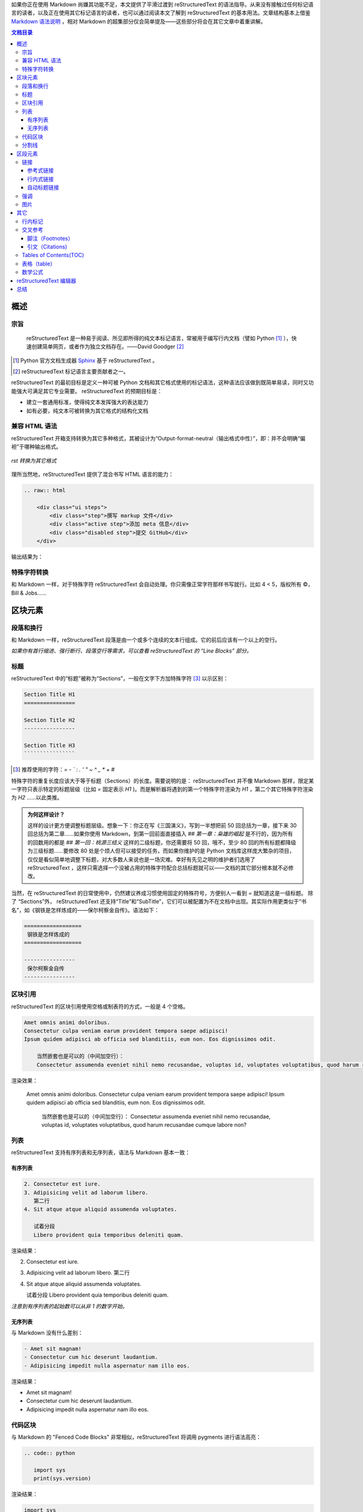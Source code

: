 .. title: 从 Markdown 到 reStructuredText
.. slug: cong-markdown-dao-restructuredtext
.. date: 2017-10-04 16:20:05 UTC+08:00
.. tags: reST, static site
.. category: markup
.. has_math: yes
.. link:
.. description:
.. type: text
.. nocomments:
.. previewimage:

如果你正在使用 Markdown 尚嫌其功能不足，本文提供了平滑过渡到 reStructuredText 的语法指导。从来没有接触过任何标记语言的读者，以及正在使用其它标记语言的读者，也可以通过阅读本文了解到 reStructuredText 的基本用法。文章结构基本上借鉴 `Markdown 语法说明`_ ，相对 Markdown 的超集部分仅会简单提及——这些部分将会在其它文章中着重讲解。

.. _`Markdown 语法说明`: http://wowubuntu.com/markdown/

.. TEASER_END

.. contents:: 文档目录

概述
====

宗旨
----

    reStructuredText 是一种易于阅读、所见即所得的纯文本标记语言，常被用于编写行内文档（譬如 Python [#]_ ），快速创建简单网页，或者作为独立文档存在。——David Goodger [#]_

.. [#] Python 官方文档生成器 Sphinx_ 基于 reStructuredText 。
.. [#] reStructuredText 标记语言主要贡献者之一。

.. _Sphinx: http://www.sphinx-doc.org/en/stable/

reStructuredText 的最初目标是定义一种可被 Python 文档和其它格式使用的标记语法，这种语法应该做到既简单易读，同时又功能强大可满足其它专业需要。 reStructuredText 的预期目标是：

- 建立一套通用标准，使得纯文本发挥强大的表达能力

- 如有必要，纯文本可被转换为其它格式的结构化文档

兼容 HTML 语法
--------------

reStructuredText 开箱支持转换为其它多种格式，其被设计为“Output-format-neutral（输出格式中性）”，即：并不会明确“偏袒”于哪种输出格式。

.. figure:: /images/rst_outputs.png
   :align: center

   *rst 转换为其它格式*

理所当然地，reStructuredText 提供了混合书写 HTML 语言的能力：

.. code:: html

   .. raw:: html

       <div class="ui steps">
           <div class="step">撰写 markup 文件</div>
           <div class="active step">添加 meta 信息</div>
           <div class="disabled step">提交 GitHub</div>
       </div>

输出结果为：

.. raw:: html

    <div class="ui steps">
        <div class="step">撰写 markup 文件</div>
        <div class="active step">添加 meta 信息</div>
        <div class="disabled step">提交 GitHub</div>
    </div>

特殊字符转换
------------

和 Markdown 一样，对于特殊字符 reStructuredText 会自动处理。你只需像正常字符那样书写就行。比如 4 < 5，版权所有 ©，Bill & Jobs……

区块元素
========

段落和换行
----------

和 Markdown 一样，reStructuredText 段落是由一个或多个连续的文本行组成。它的前后应该有一个以上的空行。

*如果你有首行缩进、强行断行、段落空行等需求，可以查看 reStructuredText 的 “Line Blocks” 部分。*

标题
----

reStructuredText 中的“标题”被称为“Sections”，一般在文字下方加特殊字符 [#]_ 以示区别：

.. code:: rst

   Section Title H1
   ================

   Section Title H2
   ----------------

   Section Title H3
   ````````````````

.. [#] 推荐使用的字符：`= - ` : . ' " ~ ^ _ * + #`

特殊字符的重复长度应该大于等于标题（Sections）的长度。需要说明的是： reStructuredText 并不像 Markdown 那样，限定某一字符只表示特定的标题层级（比如 `=` 固定表示 `H1` )。而是解析器将遇到的第一个特殊字符渲染为 `H1` ，第二个其它特殊字符渲染为 `H2` ……以此类推。

.. admonition:: 为何这样设计？

   这样的设计更方便调整标题层级。想象一下：你正在写《三国演义》，写到一半想把前 50 回总括为一章，接下来 30 回总括为第二章……如果你使用 Markdown，到第一回前面直接插入 `## 第一章：枭雄的崛起` 是不行的，因为所有的回数用的都是 `## 第一回：桃源三结义` 这样的二级标题，你还需要将 50 回，哦不，至少 80 回的所有标题都降级为三级标题……要修改 80 处是个烦人但可以接受的任务，而如果你维护的是 Python 文档库这样庞大繁杂的项目，仅仅是看似简单地调整下标题，对大多数人来说也是一场灾难。幸好有先见之明的维护者们选用了 reStructuredText ，这样只需选择一个没被占用的特殊字符配合总括标题就可以——文档的其它部分根本就不必修改。

当然，在 reStructuredText 的日常使用中，仍然建议养成习惯使用固定的特殊符号，方便别人一看到 `=` 就知道这是一级标题。 除了 “Sections”外， reStructuredText 还支持“Title”和“SubTitle”，它们可以被配置为不在文档中出现。其实际作用更类似于“书名”，如《钢铁是怎样炼成的——保尔柯察金自传》。语法如下：

.. code:: rst

   ==================
    钢铁是怎样炼成的
   ==================

   ----------------
    保尔柯察金自传
   ----------------

区块引用
--------

reStructuredText 的区块引用使用空格或制表符的方式，一般是 4 个空格。

.. code:: rst

   Amet omnis animi doloribus.
   Consectetur culpa veniam earum provident tempora saepe adipisci!
   Ipsum quidem adipisci ab officia sed blanditiis, eum non. Eos dignissimos odit.

       当然嵌套也是可以的（中间加空行）：
       Consectetur assumenda eveniet nihil nemo recusandae, voluptas id, voluptates voluptatibus, quod harum recusandae cumque labore non?

渲染效果：

    Amet omnis animi doloribus.
    Consectetur culpa veniam earum provident tempora saepe adipisci!
    Ipsum quidem adipisci ab officia sed blanditiis, eum non. Eos dignissimos odit.

        当然嵌套也是可以的（中间加空行）：
        Consectetur assumenda eveniet nihil nemo recusandae, voluptas id, voluptates voluptatibus, quod harum recusandae cumque labore non?

列表
----

reStructuredText 支持有序列表和无序列表，语法与 Markdown 基本一致：

有序列表
````````

.. code:: rst

   2. Consectetur est iure.
   3. Adipisicing velit ad laborum libero.
      第二行
   4. Sit atque atque aliquid assumenda voluptates.

      试着分段
      Libero provident quia temporibus deleniti quam.

渲染结果：

2. Consectetur est iure.
3. Adipisicing velit ad laborum libero.
   第二行
4. Sit atque atque aliquid assumenda voluptates.

   试着分段
   Libero provident quia temporibus deleniti quam.

*注意到有序列表的起始数可以从非 1 的数字开始。*

无序列表
````````

与 Markdown 没有什么差别：

.. code:: rst

   - Amet sit magnam!
   - Consectetur cum hic deserunt laudantium.
   - Adipisicing impedit nulla aspernatur nam illo eos.

渲染结果：

- Amet sit magnam!
- Consectetur cum hic deserunt laudantium.
- Adipisicing impedit nulla aspernatur nam illo eos.

代码区块
--------

与 Markdown 的 "Fenced Code Blocks" 非常相似，reStructuredText 将调用 pygments 进行语法高亮：

.. code:: rst

   .. code:: python

      import sys
      print(sys.version)

渲染结果：

.. code:: python

   import sys
   print(sys.version)

分割线
------

与 Markdown 语法基本一致：

.. code:: rst

   -----------------

渲染结果：

--------------------------------------------------------------------------------

区段元素
========

链接
----

reStructuredText 的链接语法大体上也可以分为两类： **行内式** 和 **参考式** 。一般推荐做法是：为了增强可读性尽量使用参考式，如果在一篇文档中多次引用该链接，则更是推荐使用参考式。

参考式链接
``````````

常见语法：

.. code:: rst

   欢迎访问 reStructuredText_ 官方主页。

   .. _reStructuredText: http://docutils.sf.net/

渲染结果：

欢迎访问 reStructuredText_ 官方主页。

.. _reStructuredText: http://docutils.sf.net/

如果是多个词组或者中文链接文本，则使用 ````` 将其括住，就像这样：

.. code:: rst

   欢迎访问 `reStructuredText 结构化文本`_ 官方主页。

   .. _`reStructuredText 结构化文本`: http://docutils.sf.net/

如果文档中多个链接指向的其实是同一地址，可以简略点只写一次：

.. code:: rst

   Python_ 是 `我最喜欢的编程语言`_ 。用英语来说，就是 `my favorite programming language`_ 。

   .. _Python:
   .. _`最喜欢的编程语言`:
   .. _`my favorite programming language`: http://www.python.org/

渲染结果：

Python_ 是 `我最喜欢的编程语言`_ 。用英语来说，就是 `my favorite programming language`_ 。

.. _Python:
.. _`我最喜欢的编程语言`:
.. _`my favorite programming language`: http://www.python.org/

行内式链接
``````````

当然在文档中使用行内式链接也是可以的。直接在文档中插入简单链接： http://docutils.sf.net/ 。如果 URL 地址中含有特殊字符甚至是中文，则使用尖括号将其括住：

.. code:: rst

   <http://docutils.sf.net/>

也可以自定义链接文本：

.. code:: rst

   `Python 编程语言 <http://www.python.org/>`_ 其实也有一些缺陷。

渲染结果：

`Python 编程语言 <http://www.python.org/>`_ 其实也有一些缺陷。

自动标题链接
````````````

reStructuredText 文档的各级标题（Sections）会自动生成链接，就像 GFM 风格的 Markdown 标记语言一样。这在 reStructuredText 语法手册中被称为“隐式链接（Implicit Hyperlink）”。无论名称为何，我们将可以在文档中快速跳转到其它小节（Sections）：

.. code:: rst

   本小节内容应该与 `行内标记`_ 结合学习。

渲染结果：

本小节内容应该与 `行内标记`_ 结合学习。

.. attention::

   **使用中英文混合书写 reStructuredText 过程中注意添加空格。**

强调
----

与 Markdown 语法基本相同。参看 `行内标记`_ 。

图片
----

reStructuredText 使用指令（Directives)的方式来插入图片。指令（Directives）作为 reStructuredText 语言的一种扩展机制，允许快速添加新的文档结构而无需对底层语法进行更改。reStructuredText 开箱已经内置了一批常用指令，上文中使用的 `raw` 和 `code` 其实就是指令。指令的重要功能之一是可以添加选项以控制解析器对该元素的渲染方式，譬如让图片以两倍高宽居中进行展示：

.. code:: rst

   .. image:: /images/nikola.png
      :align: center
      :width: 236px
      :height: 100px

渲染结果：

.. image:: /images/nikola.png
   :align: center
   :width: 236px
   :height: 100px

插入图片的另一种方法是使用 `figure` 指令。该指令与 `image` 基本一样，不过可以为图片添加标题和说明文字。两个指令共有的一个选项为 `target` ，可以为图片添加可点击的链接，甚至链接到另一张图片。那么结合 Nikola 博客的特定主题，就可以实现点击缩略图查看原图的效果：

.. code:: rst

   .. figure:: /images/icarus.thumbnail.jpg
      :align: center
      :target: /images/icarus.jpg

      *飞向太阳*

渲染结果：

.. figure:: /images/icarus.thumbnail.jpg
   :align: center
   :target: /images/icarus.jpg

   *飞向太阳*

其它
====

行内标记
--------

+-----------------------------+-------------------------+-------------------------------------+
| 文本                        | 结果                    | 说明                                |
+=============================+=========================+=====================================+
| ``*强调*``                  | *强调*                  | 一般被渲染为斜体                    |
+-----------------------------+-------------------------+-------------------------------------+
| ``**着重强调**``            | **着重强调**            | 一般被渲染为加粗                    |
+-----------------------------+-------------------------+-------------------------------------+
| ```解释文本```              | `解释文本`              | 一般用于专用名词、\                 |
|                             |                         | 文本引用、说明性文字等              |
+-----------------------------+-------------------------+-------------------------------------+
| ````原样文本````            | ``原样文本``            | 与上面的区别在于：不会被转义。\     |
|                             |                         | 可用于行内代码书写。                |
+-----------------------------+-------------------------+-------------------------------------+
| ``http://docutils.sf.net/`` | http://docutils.sf.net/ | 最简单的链接。如果怕链接\           |
|                             |                         | 文本断裂，用尖括号包住。            |
+-----------------------------+-------------------------+-------------------------------------+
| ``reference_``              | reference_              | 简单的一个单词的链接。\             |
|                             |                         | 与 Markdown 的参考型链接非常\       |
|                             |                         | 相似。具体参看下文 `链接`_ 。       |
+-----------------------------+-------------------------+-------------------------------------+
| ```词组链接`_``             | `词组链接`_             | 与上面基本相似。如果是词组或\       |
|                             |                         | 中文，则把链接文本用 ````` 括起来。 |
+-----------------------------+-------------------------+-------------------------------------+
| ``|TMD|``                   | |TMD|                   | 替换语法。\                         |
|                             |                         | 可与文本、图片、链接等配合使用。    |
+-----------------------------+-------------------------+-------------------------------------+
| ``脚注 [#]_``               | 脚注 [#]_               | 参看下文 `脚注（Footnotes）`_ 。    |
+-----------------------------+-------------------------+-------------------------------------+
| ``引文 [CIT2002]_``         | 引文 [CIT2002]_         | 与上面的脚注基本相同。\             |
|                             |                         | 不过可以自定义引文文本。            |
+-----------------------------+-------------------------+-------------------------------------+

.. _reference: http://docutils.sf.net/

.. _`词组链接`: http://docutils.sf.net/

.. [#] 这是一个脚注，但是不一定要放到文章结尾。

.. [CIT2002] 这是一个引文，当然你也可以添加 `链接`_ 。

.. |TMD| replace:: 战区导弹防御系统

交叉参考
--------

脚注（Footnotes）
`````````````````

.. code:: rst

   就像这样创建一个脚注 [#]_ 。

   .. [#] 这里是 **脚注** 的 *文本* 。

渲染结果：

就像这样创建一个脚注 [#]_ 。

脚注内容在文档的任何位置定义都可以，脚注也不一定必须得放到文档末尾。使用 ``#`` 则是让脚注自动编号，使用自动编号时注意保持脚注和脚注内容的相对位置。当然你也可以直接指定使用特定数字，就像这样： ``[1]_`` 。

引文（Citations)
````````````````

如果给脚注指定标签，则被解析为引文（Citations）：

.. code:: rst

   请参阅我们去年发表在《自然》期刊上的文章 [NT202329]_

   .. [NT202329] `用流体力学来研究猫究竟是固态的还是液态的 <https://www.invalid.org/somelink/>`_

渲染结果：

请参阅我们去年发表在《自然》期刊上的文章 [NT202329]_

Tables of Contents(TOC)
-----------------------

文档目录生成则使用了 reStructuredText 的指令（Directives） `contents` 。

.. code:: rst

   .. contents:: 文档目录

渲染结果具体查看文档开头。 ``::`` 后面的 `文档目录` 被用来指定目录块的标题，为空的话则默认为 `Contents` 。另外该指令可使用 `depth` 选项指定目录生成层级， `local` 指定仅生成本节及下层的目录列表。

表格（table）
-------------

.. code:: rst

   +------------------------+------------+----------+----------+
   | Header row, column 1   | Header 2   | Header 3 | Header 4 |
   | (header rows optional) |            |          |          |
   +========================+============+==========+==========+
   | body row 1, column 1   | column 2   | column 3 | column 4 |
   +------------------------+------------+----------+----------+
   | body row 2             | Cells may span columns.          |
   +------------------------+------------+---------------------+
   | body row 3             | Cells may  | - Table cells       |
   +------------------------+ span rows. | - contain           |
   | body row 4             |            | - body elements.    |
   +------------------------+------------+---------------------+

渲染结果：

+------------------------+------------+----------+----------+
| Header row, column 1   | Header 2   | Header 3 | Header 4 |
| (header rows optional) |            |          |          |
+========================+============+==========+==========+
| body row 1, column 1   | column 2   | column 3 | column 4 |
+------------------------+------------+----------+----------+
| body row 2             | Cells may span columns.          |
+------------------------+------------+---------------------+
| body row 3             | Cells may  | - Table cells       |
+------------------------+ span rows. | - contain           |
| body row 4             |            | - body elements.    |
+------------------------+------------+---------------------+

这种表格语法被称为 `Grid Tables` 。如上所见， `Grid Tables` 支持跨行跨列。如果你使用的编辑器创建该表格有困难，reStructuredText 还提供 `Simple Tables` 表格语法：

.. code:: rst

   =====  =====  ======
      Inputs     Output
   ------------  ------
     A      B    A or B
   =====  =====  ======
   False  False  False
   True   True   True
   =====  =====  ======

渲染结果：

=====  =====  ======
   Inputs     Output
------------  ------
  A      B    A or B
=====  =====  ======
False  False  False
True   True   True
=====  =====  ======

此外，reStructuredText 还有两种表格指令（Directives）： `list-table` 和 `csv-table` 。分别以无序列表和 csv 数据（一般逗号分割）的方式创建表格，这里就不继续展开了。总体上来说，4 种表格的“纯手工”书写难度逐次降低。

数学公式
--------

reStructuredText 的数学公式书写通过指令（Directives）： `math` 完成。如需网页上显示的话，则和其它所有标记语言一样需要引入 MathJax_ 或 KaTex_ js 库。

.. _MathJax: https://www.mathjax.org/
.. _KaTex: https://github.com/Khan/KaTeX

.. code:: rst

   .. math::

      \alpha _t(i) = P(O_1, O_2, \ldots  O_t, q_t = S_i \lambda )

.. math::

   \alpha _t(i) = P(O_1, O_2, \ldots  O_t, q_t = S_i \lambda )

**行内数学公式** 则是通过 `math role` 实现的：

.. code:: rst

   该圆的面积为 :math:`A_\text{c} = (\pi/4) d^2`.

渲染结果：

该圆的面积为 :math:`A_\text{c} = (\pi/4) d^2`.

reStructuredText 编辑器
=======================

很遗憾的是，相对于 Markdown “预览器”百花齐放争奇斗艳的盛况， reStructuredText 上可用的“预览器”则很寥寥。不过根据本人之前使用 Markdown 的经历，一旦度过了学习上手阶段，对“预览器”的需求就会大幅下降——书写时有语法高亮就基本可以应付。以下为部分工具推荐：

- `Sublime Text`_ + OmniMarkupPreviewer_

  性感的编辑器 + 多种格式实时预览插件

- `Online reStructuredText editor`_

  网页版的 reST 编辑器。

- rstpad_

  跨平台的 reST 本地客户端。

- GitHub_

  GitHub 支持 Markdown、reST、org 等在线编辑和预览。

- Nikola_

  支持 reST 文档的静态博客程序。

- Vim_

  编辑器之神

- Emacs_

  神之编辑器

.. _`Online reStructuredText editor`: http://rst.ninjs.org/
.. _rstpad: https://github.com/ShiraNai7/rstpad
.. _GitHub: https://github.com/
.. _Nikola: https://getnikola.com/
.. _Vim: https://github.com/vim/vim
.. _Emacs: http://www.gnu.org/software/emacs/
.. _`Sublime Text`: https://www.sublimetext.com/
.. _OmniMarkupPreviewer: https://github.com/timonwong/OmniMarkupPreviewer

总结
====

通过本文的介绍，有没有发现 reST 的语法其实与 Markdown 很相似，而且也很简单呢？ :) 文章基本上覆盖了 Markdown （及其扩展）的主要功能，可以看出 reST 满足日常使用是没有问题的，而读者们也清楚了 reST 的一些基本用法。

前面已经提过：在一定程度上，reST 可以看作是 Markdown 的超集。接下来的文章将会结合文档需求写一写 reST 的其它语法，敬请期待～

--------------------------------------------------------------------------------

.. [#] 这里是 **脚注** 的 *文本* 。

.. [NT202329] `用流体力学来研究猫究竟是固态的还是液态的 <https://www.invalid.org/somelink/>`_

   如果想查看该文章，请先确定你已经进化为气态人 :)
